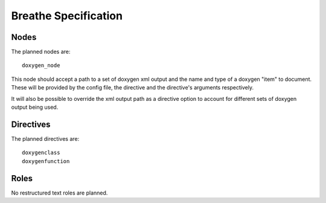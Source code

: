 
Breathe Specification
=====================

Nodes
-----

The planned nodes are::

   doxygen_node

This node should accept a path to a set of doxygen xml output and the name and
type of a doxygen "item" to document. These will be provided by the config file,
the directive and the directive's arguments respectively.

It will also be possible to override the xml output path as a directive option
to account for different sets of doxygen output being used.

Directives
----------

The planned directives are::

   doxygenclass
   doxygenfunction

Roles
-----

No restructured text roles are planned.

